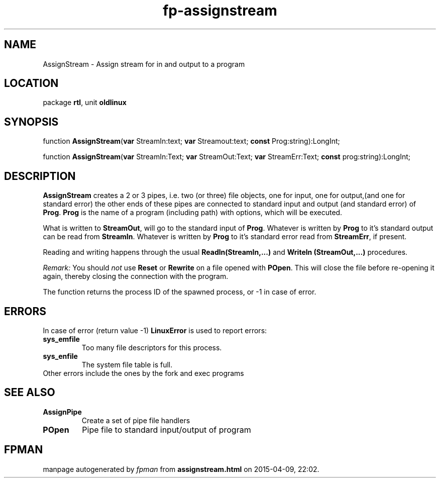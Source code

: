.\" file autogenerated by fpman
.TH "fp-assignstream" 3 "2014-03-14" "fpman" "Free Pascal Programmer's Manual"
.SH NAME
AssignStream - Assign stream for in and output to a program
.SH LOCATION
package \fBrtl\fR, unit \fBoldlinux\fR
.SH SYNOPSIS
function \fBAssignStream\fR(\fBvar\fR StreamIn:text; \fBvar\fR Streamout:text; \fBconst\fR Prog:string):LongInt;

function \fBAssignStream\fR(\fBvar\fR StreamIn:Text; \fBvar\fR StreamOut:Text; \fBvar\fR StreamErr:Text; \fBconst\fR prog:string):LongInt;
.SH DESCRIPTION
\fBAssignStream\fR creates a 2 or 3 pipes, i.e. two (or three) file objects, one for input, one for output,(and one for standard error) the other ends of these pipes are connected to standard input and output (and standard error) of \fBProg\fR. \fBProg\fR is the name of a program (including path) with options, which will be executed.

What is written to \fBStreamOut\fR, will go to the standard input of \fBProg\fR. Whatever is written by \fBProg\fR to it's standard output can be read from \fBStreamIn\fR. Whatever is written by \fBProg\fR to it's standard error read from \fBStreamErr\fR, if present.

Reading and writing happens through the usual \fBReadln(StreamIn,...)\fR and \fBWriteln (StreamOut,...)\fR procedures.

\fIRemark:\fR You should \fInot\fR use \fBReset\fR or \fBRewrite\fR on a file opened with \fBPOpen\fR. This will close the file before re-opening it again, thereby closing the connection with the program.

The function returns the process ID of the spawned process, or -1 in case of error.


.SH ERRORS
In case of error (return value -1) \fBLinuxError\fR is used to report errors:

.TP
.B sys_emfile
Too many file descriptors for this process.
.TP
.B sys_enfile
The system file table is full.
.TP 0
Other errors include the ones by the fork and exec programs


.SH SEE ALSO
.TP
.B AssignPipe
Create a set of pipe file handlers
.TP
.B POpen
Pipe file to standard input/output of program

.SH FPMAN
manpage autogenerated by \fIfpman\fR from \fBassignstream.html\fR on 2015-04-09, 22:02.

